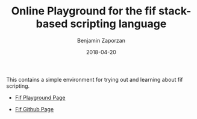#+TITLE: Online Playground for the fif stack-based scripting language
#+AUTHOR: Benjamin Zaporzan
#+DATE: 2018-04-20
#+EMAIL: benzaporzan@gmail.com
#+LANGUAGE: en
#+OPTIONS: H:2 num:t toc:t \n:nil ::t |:t ^:t f:t tex:t


This contains a simple environment for trying out and learning about fif scripting.

- [[http://benzaporzan.me/fif-playground/][Fif Playground Page]]

- [[http://github.com/benzap/fif][Fif Github Page]]

